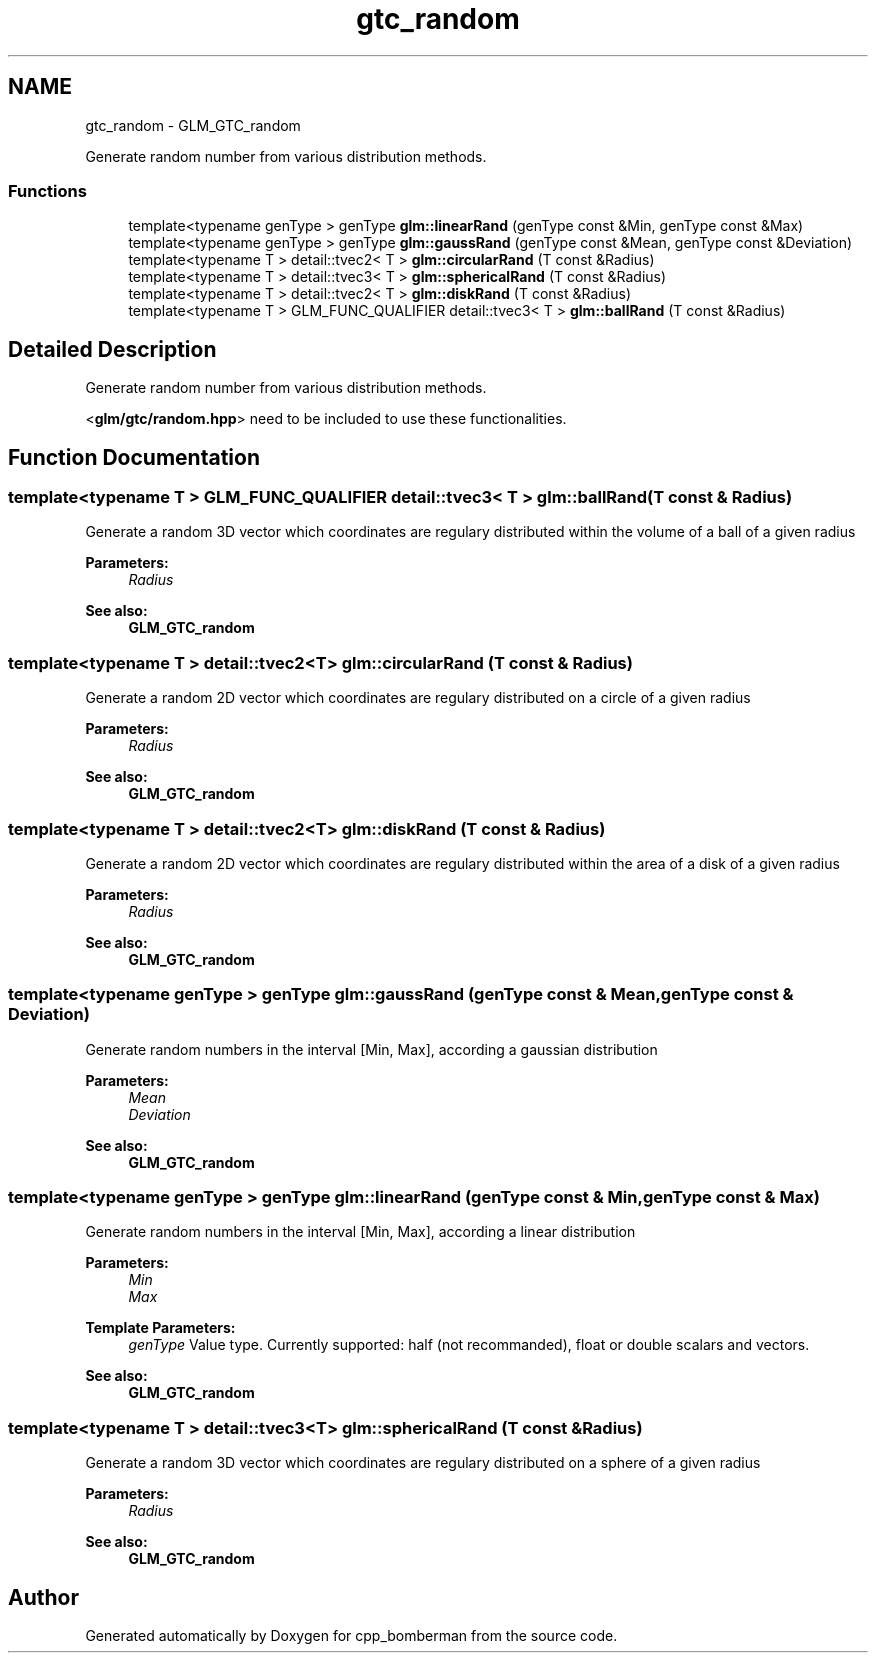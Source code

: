 .TH "gtc_random" 3 "Sun Jun 7 2015" "Version 0.42" "cpp_bomberman" \" -*- nroff -*-
.ad l
.nh
.SH NAME
gtc_random \- GLM_GTC_random
.PP
Generate random number from various distribution methods\&.  

.SS "Functions"

.in +1c
.ti -1c
.RI "template<typename genType > genType \fBglm::linearRand\fP (genType const &Min, genType const &Max)"
.br
.ti -1c
.RI "template<typename genType > genType \fBglm::gaussRand\fP (genType const &Mean, genType const &Deviation)"
.br
.ti -1c
.RI "template<typename T > detail::tvec2< T > \fBglm::circularRand\fP (T const &Radius)"
.br
.ti -1c
.RI "template<typename T > detail::tvec3< T > \fBglm::sphericalRand\fP (T const &Radius)"
.br
.ti -1c
.RI "template<typename T > detail::tvec2< T > \fBglm::diskRand\fP (T const &Radius)"
.br
.ti -1c
.RI "template<typename T > GLM_FUNC_QUALIFIER detail::tvec3< T > \fBglm::ballRand\fP (T const &Radius)"
.br
.in -1c
.SH "Detailed Description"
.PP 
Generate random number from various distribution methods\&. 

<\fBglm/gtc/random\&.hpp\fP> need to be included to use these functionalities\&. 
.SH "Function Documentation"
.PP 
.SS "template<typename T > GLM_FUNC_QUALIFIER detail::tvec3< T > glm::ballRand (T const & Radius)"
Generate a random 3D vector which coordinates are regulary distributed within the volume of a ball of a given radius
.PP
\fBParameters:\fP
.RS 4
\fIRadius\fP 
.RE
.PP
\fBSee also:\fP
.RS 4
\fBGLM_GTC_random\fP 
.RE
.PP

.SS "template<typename T > detail::tvec2<T> glm::circularRand (T const & Radius)"
Generate a random 2D vector which coordinates are regulary distributed on a circle of a given radius
.PP
\fBParameters:\fP
.RS 4
\fIRadius\fP 
.RE
.PP
\fBSee also:\fP
.RS 4
\fBGLM_GTC_random\fP 
.RE
.PP

.SS "template<typename T > detail::tvec2<T> glm::diskRand (T const & Radius)"
Generate a random 2D vector which coordinates are regulary distributed within the area of a disk of a given radius
.PP
\fBParameters:\fP
.RS 4
\fIRadius\fP 
.RE
.PP
\fBSee also:\fP
.RS 4
\fBGLM_GTC_random\fP 
.RE
.PP

.SS "template<typename genType > genType glm::gaussRand (genType const & Mean, genType const & Deviation)"
Generate random numbers in the interval [Min, Max], according a gaussian distribution
.PP
\fBParameters:\fP
.RS 4
\fIMean\fP 
.br
\fIDeviation\fP 
.RE
.PP
\fBSee also:\fP
.RS 4
\fBGLM_GTC_random\fP 
.RE
.PP

.SS "template<typename genType > genType glm::linearRand (genType const & Min, genType const & Max)"
Generate random numbers in the interval [Min, Max], according a linear distribution
.PP
\fBParameters:\fP
.RS 4
\fIMin\fP 
.br
\fIMax\fP 
.RE
.PP
\fBTemplate Parameters:\fP
.RS 4
\fIgenType\fP Value type\&. Currently supported: half (not recommanded), float or double scalars and vectors\&. 
.RE
.PP
\fBSee also:\fP
.RS 4
\fBGLM_GTC_random\fP 
.RE
.PP

.SS "template<typename T > detail::tvec3<T> glm::sphericalRand (T const & Radius)"
Generate a random 3D vector which coordinates are regulary distributed on a sphere of a given radius
.PP
\fBParameters:\fP
.RS 4
\fIRadius\fP 
.RE
.PP
\fBSee also:\fP
.RS 4
\fBGLM_GTC_random\fP 
.RE
.PP

.SH "Author"
.PP 
Generated automatically by Doxygen for cpp_bomberman from the source code\&.
